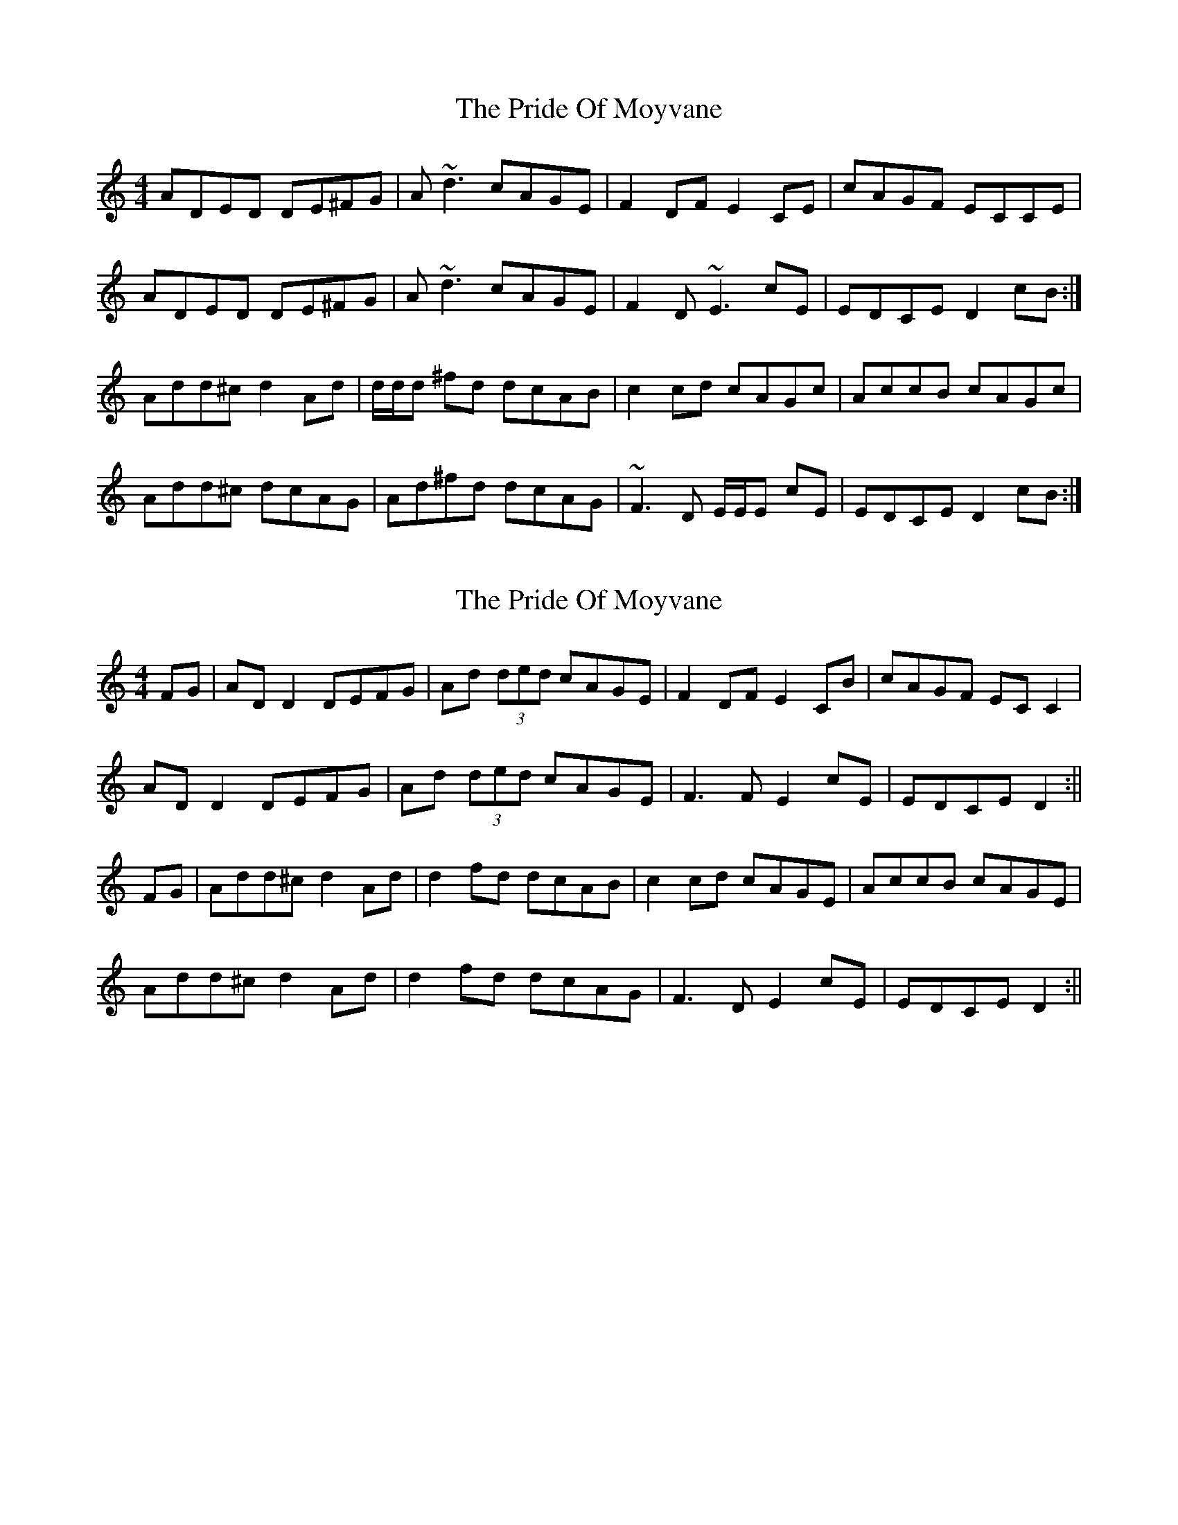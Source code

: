 X: 1
T: Pride Of Moyvane, The
Z: Will Harmon
S: https://thesession.org/tunes/5456#setting5456
R: reel
M: 4/4
L: 1/8
K: Ddor
ADED DE^FG|A~d3 cAGE|F2 DF E2 CE|cAGF ECCE|
ADED DE^FG|A~d3 cAGE|F2 D~E3 cE|EDCE D2 cB:|
Add^c d2 Ad|d/d/d ^fd dcAB|c2 cd cAGc|AccB cAGc|
Add^c dcAG|Ad^fd dcAG|~F3D E/E/E cE|EDCE D2 cB:|
X: 2
T: Pride Of Moyvane, The
Z: Will Harmon
S: https://thesession.org/tunes/5456#setting17591
R: reel
M: 4/4
L: 1/8
K: Ddor
FG|AD D2 DEFG|Ad (3ded cAGE|F2 DF E2 CB|cAGF EC C2|AD D2 DEFG|Ad (3ded cAGE|F3 F E2 cE|EDCE D2:||FG|Add^c d2 Ad|d2 fd dcAB|c2 cd cAGE|AccB cAGE|Add^c d2 Ad|d2 fd dcAG|F3 D E2 cE|EDCE D2:||
